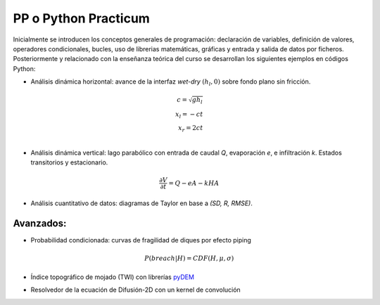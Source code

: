 PP o Python Practicum
=====================

Inicialmente se introducen los conceptos generales de programación: declaración de variables, definición de valores, operadores condicionales, bucles, uso de librerias matemáticas, gráficas y entrada y salida de datos por ficheros.
Posteriormente y relacionado con la enseñanza teórica del curso se desarrollan los siguientes ejemplos en códigos Python:

* Análisis dinámica horizontal: avance de la interfaz *wet-dry* :math:`(h_l, 0)` sobre fondo plano sin fricción.

.. math::

  c = \sqrt{gh_l} \\
  x_l = -ct \\
  x_r = 2ct \\

.. image:: ./Pics/Dry-Wet_Analytic_pp1.png
  :width: 250
  :alt: Dry-Wet
  :align: center 

* Análisis dinámica vertical: lago parabólico con entrada de caudal *Q*, evaporación *e*, e infiltración *k*. Estados transitorios y estacionario.

.. math::

  \frac{\partial V}{\partial t}=Q-eA-kHA

.. image:: ./Pics/H-Reservoir_pp2.png
  :width: 250
  :alt: H-t
  :align: center 

* Análisis cuantitativo de datos: diagramas de Taylor en base a *(SD, R, RMSE)*. 

.. image:: ./Pics/Taylor-Red_pp3.png
  :width: 250
  :alt: Taylor-Red
  :align: center 


Avanzados:
-----------

* Probabilidad condicionada: curvas de fragilidad de diques por efecto piping 

.. math::

  P(breach|H)=CDF(H, \mu, \sigma)

.. image:: ./Pics/FC-piping_pp4.png
  :width: 250
  :alt: Taylor-Red
  :align: center 


* Índice topográfico de mojado (TWI) con librerías `pyDEM`_ 

.. _pyDEM: https://github.com/creare-com/pydem

* Resolvedor de la ecuación de Difusión-2D con un kernel de convolución
